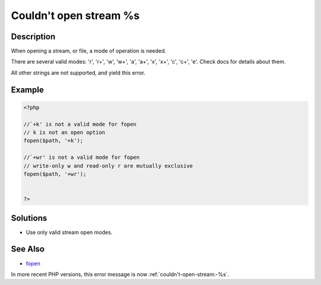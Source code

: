 .. _couldn't-open-stream-%s:

Couldn't open stream %s
-----------------------
 
	.. meta::
		:description:
			Couldn't open stream %s: When opening a stream, or file, a mode of operation is needed.

		:og:type: article
		:og:title: Couldn&#039;t open stream %s
		:og:description: When opening a stream, or file, a mode of operation is needed
		:og:url: https://php-errors.readthedocs.io/en/latest/messages/couldn%27t-open-stream-%25s.html

Description
___________
 
When opening a stream, or file, a mode of operation is needed. 

There are several valid modes: 'r', 'r+', 'w', 'w+', 'a', 'a+', 'x', 'x+', 'c', 'c+', 'e'. Check docs for details about them.

All other strings are not supported, and yield this error.


Example
_______

.. code-block:: php

   <?php
   
   //`+k' is not a valid mode for fopen 
   // k is not an open option
   fopen($path, '+k');
   
   //`+wr' is not a valid mode for fopen 
   // write-only w and read-only r are mutually exclusive
   fopen($path, '+wr');
   
   
   ?>

Solutions
_________

+ Use only valid stream open modes.

See Also
________

+ `fopen <https://www.php.net/manual/en/function.fopen.php>`_


In more recent PHP versions, this error message is now :ref:`couldn't-open-stream:-%s`.
